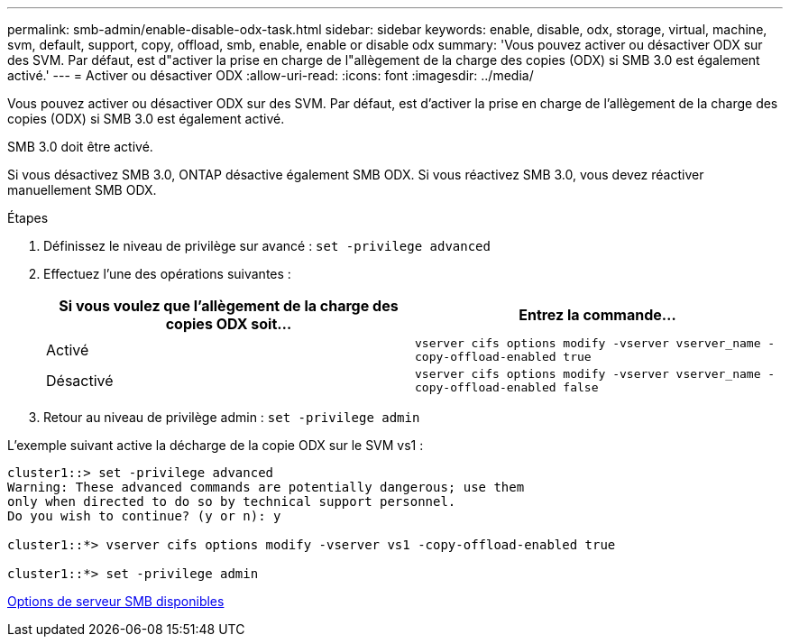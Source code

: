 ---
permalink: smb-admin/enable-disable-odx-task.html 
sidebar: sidebar 
keywords: enable, disable, odx, storage, virtual, machine, svm, default, support, copy, offload, smb, enable, enable or disable odx 
summary: 'Vous pouvez activer ou désactiver ODX sur des SVM. Par défaut, est d"activer la prise en charge de l"allègement de la charge des copies (ODX) si SMB 3.0 est également activé.' 
---
= Activer ou désactiver ODX
:allow-uri-read: 
:icons: font
:imagesdir: ../media/


[role="lead"]
Vous pouvez activer ou désactiver ODX sur des SVM. Par défaut, est d'activer la prise en charge de l'allègement de la charge des copies (ODX) si SMB 3.0 est également activé.

SMB 3.0 doit être activé.

Si vous désactivez SMB 3.0, ONTAP désactive également SMB ODX. Si vous réactivez SMB 3.0, vous devez réactiver manuellement SMB ODX.

.Étapes
. Définissez le niveau de privilège sur avancé : `set -privilege advanced`
. Effectuez l'une des opérations suivantes :
+
|===
| Si vous voulez que l'allègement de la charge des copies ODX soit... | Entrez la commande... 


 a| 
Activé
 a| 
`vserver cifs options modify -vserver vserver_name -copy-offload-enabled true`



 a| 
Désactivé
 a| 
`vserver cifs options modify -vserver vserver_name -copy-offload-enabled false`

|===
. Retour au niveau de privilège admin : `set -privilege admin`


L'exemple suivant active la décharge de la copie ODX sur le SVM vs1 :

[listing]
----
cluster1::> set -privilege advanced
Warning: These advanced commands are potentially dangerous; use them
only when directed to do so by technical support personnel.
Do you wish to continue? (y or n): y

cluster1::*> vserver cifs options modify -vserver vs1 -copy-offload-enabled true

cluster1::*> set -privilege admin
----
xref:server-options-reference.adoc[Options de serveur SMB disponibles]
